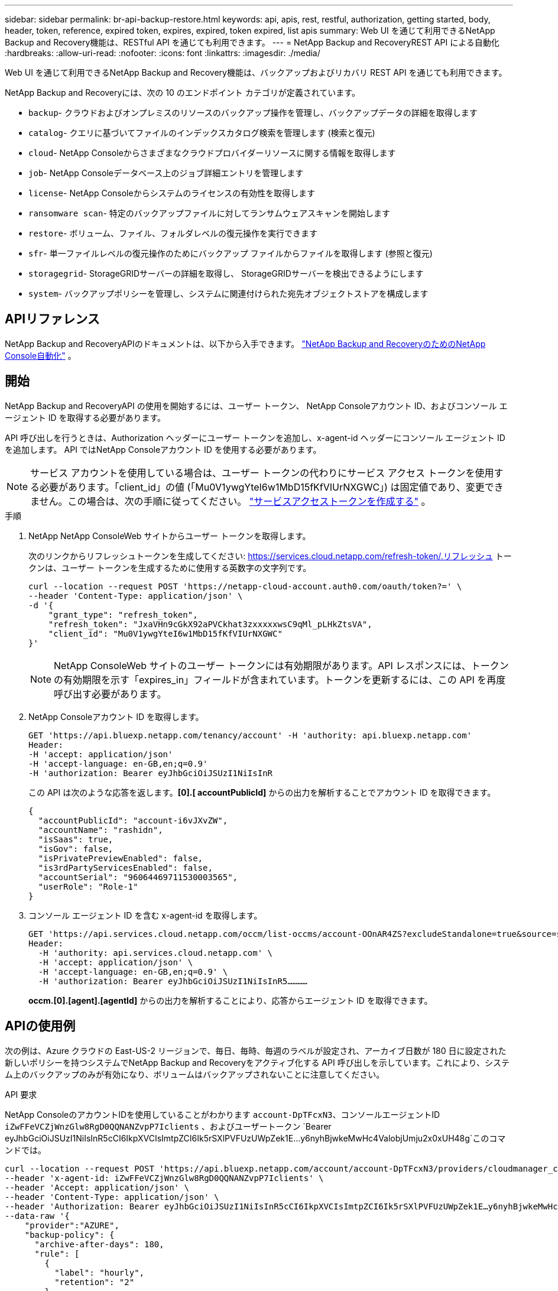 ---
sidebar: sidebar 
permalink: br-api-backup-restore.html 
keywords: api, apis, rest, restful, authorization, getting started, body, header, token, reference, expired token, expires, expired, token expired, list apis 
summary: Web UI を通じて利用できるNetApp Backup and Recovery機能は、RESTful API を通じても利用できます。 
---
= NetApp Backup and RecoveryREST API による自動化
:hardbreaks:
:allow-uri-read: 
:nofooter: 
:icons: font
:linkattrs: 
:imagesdir: ./media/


[role="lead"]
Web UI を通じて利用できるNetApp Backup and Recovery機能は、バックアップおよびリカバリ REST API を通じても利用できます。

NetApp Backup and Recoveryには、次の 10 のエンドポイント カテゴリが定義されています。

* `backup`- クラウドおよびオンプレミスのリソースのバックアップ操作を管理し、バックアップデータの詳細を取得します
* `catalog`- クエリに基づいてファイルのインデックスカタログ検索を管理します (検索と復元)
* `cloud`- NetApp Consoleからさまざまなクラウドプロバイダーリソースに関する情報を取得します
* `job`- NetApp Consoleデータベース上のジョブ詳細エントリを管理します
* `license`- NetApp Consoleからシステムのライセンスの有効性を取得します
* `ransomware scan`- 特定のバックアップファイルに対してランサムウェアスキャンを開始します
* `restore`- ボリューム、ファイル、フォルダレベルの復元操作を実行できます
* `sfr`- 単一ファイルレベルの復元操作のためにバックアップ ファイルからファイルを取得します (参照と復元)
* `storagegrid`- StorageGRIDサーバーの詳細を取得し、 StorageGRIDサーバーを検出できるようにします
* `system`- バックアップポリシーを管理し、システムに関連付けられた宛先オブジェクトストアを構成します




== APIリファレンス

NetApp Backup and RecoveryAPIのドキュメントは、以下から入手できます。 https://docs.netapp.com/us-en/console-automation/cbs/overview.html["NetApp Backup and RecoveryのためのNetApp Console自動化"^] 。



== 開始

NetApp Backup and RecoveryAPI の使用を開始するには、ユーザー トークン、 NetApp Consoleアカウント ID、およびコンソール エージェント ID を取得する必要があります。

API 呼び出しを行うときは、Authorization ヘッダーにユーザー トークンを追加し、x-agent-id ヘッダーにコンソール エージェント ID を追加します。  API ではNetApp Consoleアカウント ID を使用する必要があります。


NOTE: サービス アカウントを使用している場合は、ユーザー トークンの代わりにサービス アクセス トークンを使用する必要があります。「client_id」の値 (「Mu0V1ywgYteI6w1MbD15fKfVIUrNXGWC」) は固定値であり、変更できません。この場合は、次の手順に従ってください。 https://docs.netapp.com/us-en/console-automation/platform/create_service_token.html["サービスアクセストークンを作成する"^] 。

.手順
. NetApp NetApp ConsoleWeb サイトからユーザー トークンを取得します。
+
次のリンクからリフレッシュトークンを生成してください: https://services.cloud.netapp.com/refresh-token/.リフレッシュ トークンは、ユーザー トークンを生成するために使用する英数字の文字列です。

+
[source, console]
----
curl --location --request POST 'https://netapp-cloud-account.auth0.com/oauth/token?=' \
--header 'Content-Type: application/json' \
-d '{
    "grant_type": "refresh_token",
    "refresh_token": "JxaVHn9cGkX92aPVCkhat3zxxxxxwsC9qMl_pLHkZtsVA",
    "client_id": "Mu0V1ywgYteI6w1MbD15fKfVIUrNXGWC"
}'
----
+

NOTE: NetApp ConsoleWeb サイトのユーザー トークンには有効期限があります。API レスポンスには、トークンの有効期限を示す「expires_in」フィールドが含まれています。トークンを更新するには、この API を再度呼び出す必要があります。

. NetApp Consoleアカウント ID を取得します。
+
[source, console]
----
GET 'https://api.bluexp.netapp.com/tenancy/account' -H 'authority: api.bluexp.netapp.com'
Header:
-H 'accept: application/json'
-H 'accept-language: en-GB,en;q=0.9'
-H 'authorization: Bearer eyJhbGciOiJSUzI1NiIsInR
----
+
この API は次のような応答を返します。*[0].[ accountPublicId]* からの出力を解析することでアカウント ID を取得できます。

+
[source, json]
----
{
  "accountPublicId": "account-i6vJXvZW",
  "accountName": "rashidn",
  "isSaas": true,
  "isGov": false,
  "isPrivatePreviewEnabled": false,
  "is3rdPartyServicesEnabled": false,
  "accountSerial": "96064469711530003565",
  "userRole": "Role-1"
}
----
. コンソール エージェント ID を含む x-agent-id を取得します。
+
[source, console]
----
GET 'https://api.services.cloud.netapp.com/occm/list-occms/account-OOnAR4ZS?excludeStandalone=true&source=saas' \
Header:
  -H 'authority: api.services.cloud.netapp.com' \
  -H 'accept: application/json' \
  -H 'accept-language: en-GB,en;q=0.9' \
  -H 'authorization: Bearer eyJhbGciOiJSUzI1NiIsInR5…………
----
+
*occm.[0].[agent].[agentId]* からの出力を解析することにより、応答からエージェント ID を取得できます。





== APIの使用例

次の例は、Azure クラウドの East-US-2 リージョンで、毎日、毎時、毎週のラベルが設定され、アーカイブ日数が 180 日に設定された新しいポリシーを持つシステムでNetApp Backup and Recoveryをアクティブ化する API 呼び出しを示しています。これにより、システム上のバックアップのみが有効になり、ボリュームはバックアップされないことに注意してください。

.API 要求
NetApp ConsoleのアカウントIDを使用していることがわかります `account-DpTFcxN3`、コンソールエージェントID `iZwFFeVCZjWnzGlw8RgD0QQNANZvpP7Iclients` 、およびユーザートークン `Bearer eyJhbGciOiJSUzI1NiIsInR5cCI6IkpXVCIsImtpZCI6Ik5rSXlPVFUzUWpZek1E…y6nyhBjwkeMwHc4ValobjUmju2x0xUH48g`このコマンドでは。

[source, console]
----
curl --location --request POST 'https://api.bluexp.netapp.com/account/account-DpTFcxN3/providers/cloudmanager_cbs/api/v3/backup/working-environment/VsaWorkingEnvironment-99hPYEgk' \
--header 'x-agent-id: iZwFFeVCZjWnzGlw8RgD0QQNANZvpP7Iclients' \
--header 'Accept: application/json' \
--header 'Content-Type: application/json' \
--header 'Authorization: Bearer eyJhbGciOiJSUzI1NiIsInR5cCI6IkpXVCIsImtpZCI6Ik5rSXlPVFUzUWpZek1E…y6nyhBjwkeMwHc4ValobjUmju2x0xUH48g' \
--data-raw '{
    "provider":"AZURE",
    "backup-policy": {
      "archive-after-days": 180,
      "rule": [
        {
          "label": "hourly",
          "retention": "2"
        },
        {
          "label": "daily",
          "retention": "30"
        },
        {
          "label": "weekly",
          "retention": "52"
        }
      ]
    },
    "ip-space": "Default",
    "region": "eastus2",
    "azure": {
      "resource-group": "rn-test-backup-rg",
      "subscription": "3beb4dd0-25d4-464f-9bb0-303d7cf5c0c2"
    }
  }
----
.レスポンスは、監視できるジョブ ID です。
[source, json]
----
{
 "job-id": "1b34b6f6-8f43-40fb-9a52-485b0dfe893a"
}
----
.応答を監視します。
[source, console]
----
curl --location --request GET 'https://api.bluexp.netapp.com/account/account-DpTFcxN3/providers/cloudmanager_cbs/api/v1/job/1b34b6f6-8f43-40fb-9a52-485b0dfe893a' \
--header 'x-agent-id: iZwFFeVCZjWnzGlw8RgD0QQNANZvpP7Iclients' \
--header 'Accept: application/json' \
--header 'Content-Type: application/json' \
--header 'Authorization: Bearer eyJhbGciOiJSUzI1NiIsInR5cCI6IkpXVCIsImtpZCI6Ik5rSXlPVFUzUWpZek1E…hE9ss2NubK6wZRHUdSaORI7JvcOorUhJ8srqdiUiW6MvuGIFAQIh668of2M3dLbhVDBe8BBMtsa939UGnJx7Qz6Eg'
----
.応答：
[source, json]
----
{
  "job": [
    {
      "id": "1b34b6f6-8f43-40fb-9a52-485b0dfe893a",
      "type": "backup-working-environment",
      "status": "PENDING",
      "error": "",
      "time": 1651852160000
    }
  ]
}
----
.「ステータス」が「完了」になるまで監視します。
[source, json]
----
{
  "job": [
    {
      "id": "1b34b6f6-8f43-40fb-9a52-485b0dfe893a",
      "type": "backup-working-environment",
      "status": "COMPLETED",
      "error": "",
      "time": 1651852160000
    }
  ]
}
----
